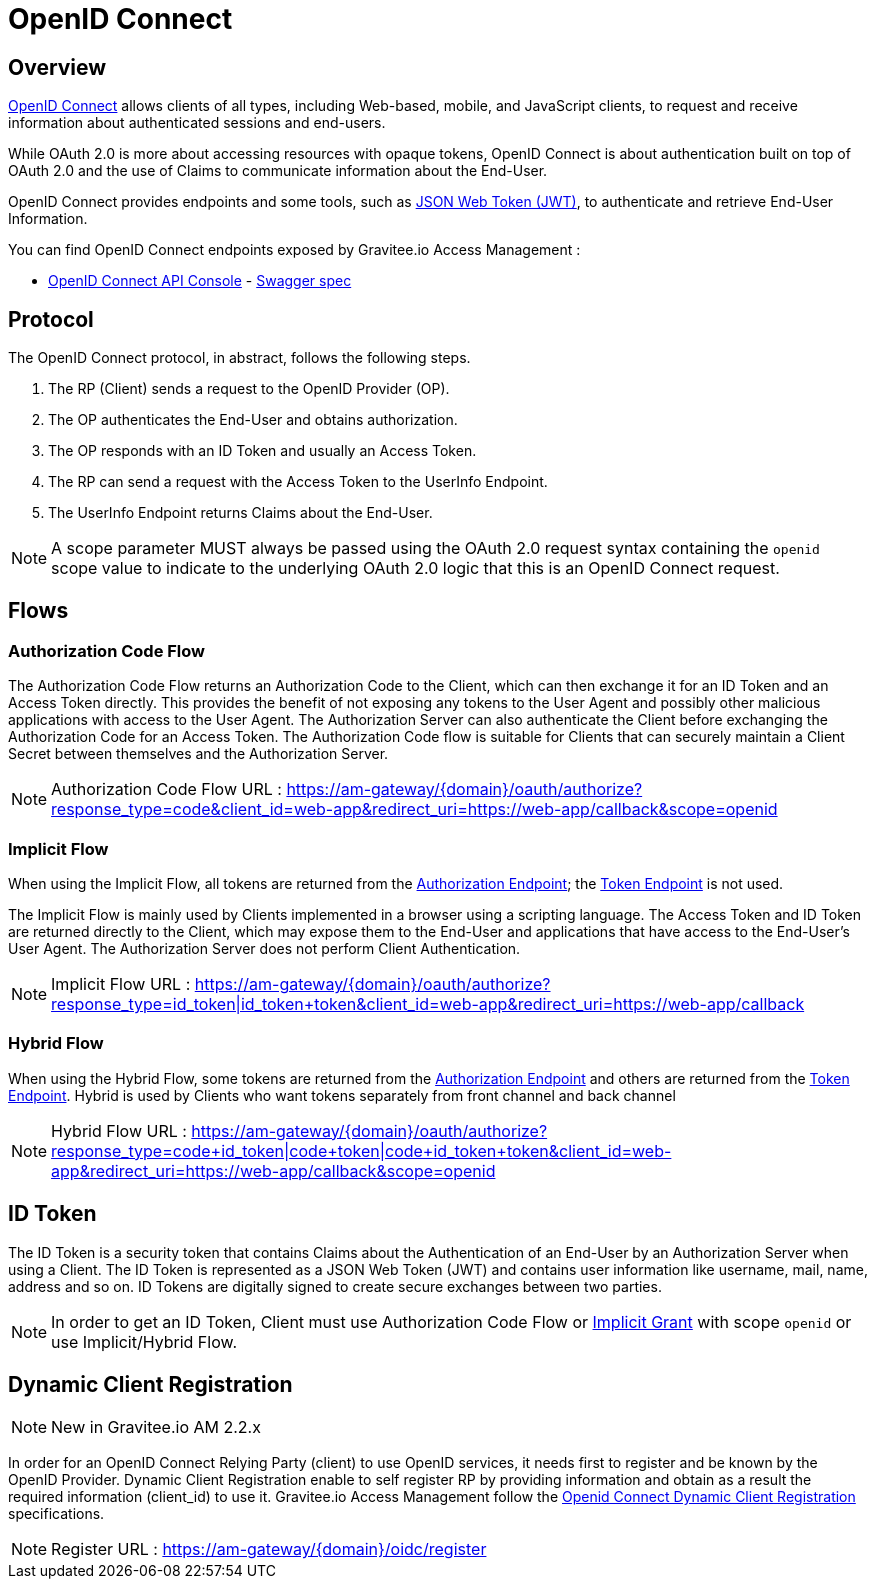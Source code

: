 = OpenID Connect
:page-sidebar: am_2_x_sidebar
:page-permalink: am/2.x/am_protocols_oidc_overview.html
:page-folder: am/protocols/oidc

== Overview

link:https://openid.net/connect[OpenID Connect] allows clients of all types, including Web-based, mobile, and JavaScript clients, to request and receive information about authenticated sessions and end-users.

While OAuth 2.0 is more about accessing resources with opaque tokens, OpenID Connect is about authentication built on top of OAuth 2.0 and the use of Claims to communicate information about the End-User.

OpenID Connect provides endpoints and some tools, such as link:https://tools.ietf.org/html/rfc7519[JSON Web Token (JWT)], to authenticate and retrieve End-User Information.

You can find OpenID Connect endpoints exposed by Gravitee.io Access Management :

* link:/am/2.x/oidc/index.html[OpenID Connect API Console, window="_blank"] - link:/am/2.x/oidc/swagger.yml[Swagger spec, window="_blank"]


== Protocol

The OpenID Connect protocol, in abstract, follows the following steps.

1. The RP (Client) sends a request to the OpenID Provider (OP).
2. The OP authenticates the End-User and obtains authorization.
3. The OP responds with an ID Token and usually an Access Token.
4. The RP can send a request with the Access Token to the UserInfo Endpoint.
5. The UserInfo Endpoint returns Claims about the End-User.

NOTE: A scope parameter MUST always be passed using the OAuth 2.0 request syntax containing the `openid` scope value to indicate to the underlying OAuth 2.0 logic that this is an OpenID Connect request.

== Flows

=== Authorization Code Flow

The Authorization Code Flow returns an Authorization Code to the Client, which can then exchange it for an ID Token and an Access Token directly.
This provides the benefit of not exposing any tokens to the User Agent and possibly other malicious applications with access to the User Agent.
The Authorization Server can also authenticate the Client before exchanging the Authorization Code for an Access Token.
The Authorization Code flow is suitable for Clients that can securely maintain a Client Secret between themselves and the Authorization Server.

NOTE: Authorization Code Flow URL : https://am-gateway/{domain}/oauth/authorize?response_type=code&client_id=web-app&redirect_uri=https://web-app/callback&scope=openid

=== Implicit Flow

When using the Implicit Flow, all tokens are returned from the link:/am/2.x/am_protocols_oauth2_overview.html#authorization_endpoint[Authorization Endpoint]; the link:/am/2.x/am_protocols_oauth2_overview.html#token_endpoint[Token Endpoint] is not used.

The Implicit Flow is mainly used by Clients implemented in a browser using a scripting language.
The Access Token and ID Token are returned directly to the Client, which may expose them to the End-User and applications that have access to the End-User's User Agent.
The Authorization Server does not perform Client Authentication.

NOTE: Implicit Flow URL : https://am-gateway/{domain}/oauth/authorize?response_type=id_token|id_token+token&client_id=web-app&redirect_uri=https://web-app/callback

=== Hybrid Flow

When using the Hybrid Flow, some tokens are returned from the link:/am/2.x/am_protocols_oauth2_overview.html#authorization_endpoint[Authorization Endpoint] and others are returned from the link:/am/2.x/am_protocols_oauth2_overview.html#token_endpoint[Token Endpoint].
Hybrid is used by Clients who want tokens separately from front channel and back channel

NOTE: Hybrid Flow URL : https://am-gateway/{domain}/oauth/authorize?response_type=code+id_token|code+token|code+id_token+token&client_id=web-app&redirect_uri=https://web-app/callback&scope=openid

== ID Token

The ID Token is a security token that contains Claims about the Authentication of an End-User by an Authorization Server when using a Client.
The ID Token is represented as a JSON Web Token (JWT) and contains user information like username, mail, name, address and so on.
ID Tokens are digitally signed to create secure exchanges between two parties.

NOTE: In order to get an ID Token, Client must use Authorization Code Flow or link:/am/2.x/am_protocols_oauth2_overview.html#implicit[Implicit Grant] with scope `openid` or use Implicit/Hybrid Flow.

== Dynamic Client Registration

NOTE: New in Gravitee.io AM 2.2.x

In order for an OpenID Connect Relying Party (client) to use OpenID services, it needs first to register and be known by the OpenID Provider.
Dynamic Client Registration enable to self register RP by providing information and obtain as a result the required information (client_id) to use it.
Gravitee.io Access Management follow the link:https://openid.net/specs/openid-connect-registration-1_0.html[Openid Connect Dynamic Client Registration] specifications.

NOTE: Register URL : https://am-gateway/{domain}/oidc/register
